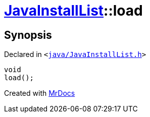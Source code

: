 [#JavaInstallList-load]
= xref:JavaInstallList.adoc[JavaInstallList]::load
:relfileprefix: ../
:mrdocs:


== Synopsis

Declared in `&lt;https://github.com/PrismLauncher/PrismLauncher/blob/develop/launcher/java/JavaInstallList.h#L51[java&sol;JavaInstallList&period;h]&gt;`

[source,cpp,subs="verbatim,replacements,macros,-callouts"]
----
void
load();
----



[.small]#Created with https://www.mrdocs.com[MrDocs]#
